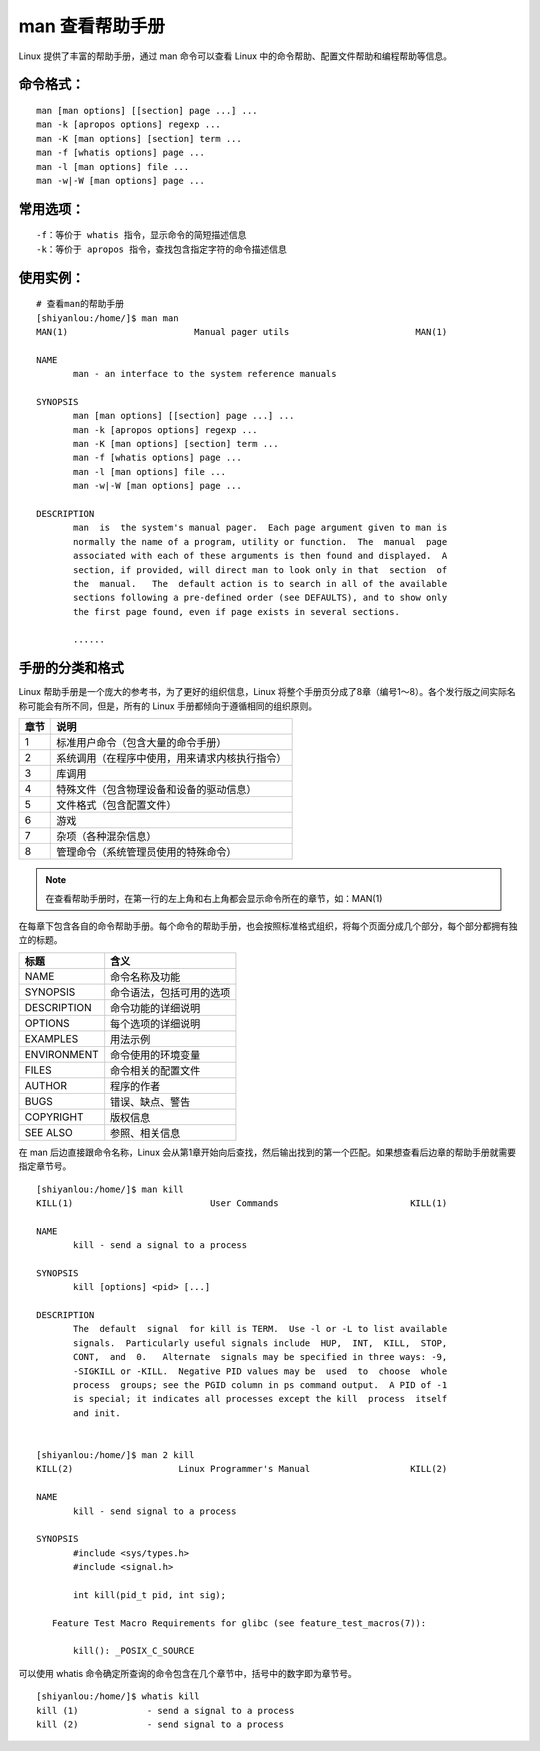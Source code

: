 man 查看帮助手册
####################################

Linux 提供了丰富的帮助手册，通过 man 命令可以查看 Linux 中的命令帮助、配置文件帮助和编程帮助等信息。 


命令格式：
************************************

.. highlight:: none

::

    man [man options] [[section] page ...] ...
    man -k [apropos options] regexp ...
    man -K [man options] [section] term ...
    man -f [whatis options] page ...
    man -l [man options] file ...
    man -w|-W [man options] page ...


常用选项：
************************************

::

    -f：等价于 whatis 指令，显示命令的简短描述信息
    -k：等价于 apropos 指令，查找包含指定字符的命令描述信息


使用实例：
************************************

::

    # 查看man的帮助手册
    [shiyanlou:/home/]$ man man
    MAN(1)                        Manual pager utils                        MAN(1)

    NAME
           man - an interface to the system reference manuals

    SYNOPSIS
           man [man options] [[section] page ...] ...
           man -k [apropos options] regexp ...
           man -K [man options] [section] term ...
           man -f [whatis options] page ...
           man -l [man options] file ...
           man -w|-W [man options] page ...

    DESCRIPTION
           man  is  the system's manual pager.  Each page argument given to man is
           normally the name of a program, utility or function.  The  manual  page
           associated with each of these arguments is then found and displayed.  A
           section, if provided, will direct man to look only in that  section  of
           the  manual.   The  default action is to search in all of the available
           sections following a pre-defined order (see DEFAULTS), and to show only
           the first page found, even if page exists in several sections.
           
           ......


手册的分类和格式
************************************

Linux 帮助手册是一个庞大的参考书，为了更好的组织信息，Linux 将整个手册页分成了8章（编号1～8）。各个发行版之间实际名称可能会有所不同，但是，所有的 Linux 手册都倾向于遵循相同的组织原则。

=====     =====
章节          说明
=====     =====
1                 标准用户命令（包含大量的命令手册）
2                系统调用（在程序中使用，用来请求内核执行指令）
3                 库调用
4                 特殊文件（包含物理设备和设备的驱动信息）
5                 文件格式（包含配置文件）
6                 游戏
7                 杂项（各种混杂信息）
8                 管理命令（系统管理员使用的特殊命令）
=====     =====

.. note::

    在查看帮助手册时，在第一行的左上角和右上角都会显示命令所在的章节，如：MAN(1) 

在每章下包含各自的命令帮助手册。每个命令的帮助手册，也会按照标准格式组织，将每个页面分成几个部分，每个部分都拥有独立的标题。

=============     =============
标题                                 含义
=============     =============
NAME                              命令名称及功能
SYNOPSIS                      命令语法，包括可用的选项
DESCRIPTION              命令功能的详细说明
OPTIONS                        每个选项的详细说明
EXAMPLES                    用法示例
ENVIRONMENT          命令使用的环境变量
FILES                                命令相关的配置文件       
AUTHOR                         程序的作者
BUGS                               错误、缺点、警告 
COPYRIGHT                  版权信息
SEE ALSO                      参照、相关信息
=============     =============
    
.. nete::
    
    在通过 man 查看帮助手册时，命令语法（SYNOPSIS ）遵循7条规则。
    1. 方括号中的项是可选的
    2. 不在方括号中的项是必选项
    3. 黑体字必须按原样准确输入
    4. 斜体字必须用适当的值替代（如果没有斜体字会用下划线代替）
    5. 后面跟省略号的参数可以有多个
    6. 单独的选项和参数组合在一起，那么选项和参数必须同时使用。如 ``[ -P pager]``
    7. 由竖线字符分开的两个或多个选项，可以任选其一。如 ``[ file | arg1 arg2]``

在 man 后边直接跟命令名称，Linux 会从第1章开始向后查找，然后输出找到的第一个匹配。如果想查看后边章的帮助手册就需要指定章节号。

::

    [shiyanlou:/home/]$ man kill
    KILL(1)                          User Commands                         KILL(1)

    NAME
           kill - send a signal to a process

    SYNOPSIS
           kill [options] <pid> [...]

    DESCRIPTION
           The  default  signal  for kill is TERM.  Use -l or -L to list available
           signals.  Particularly useful signals include  HUP,  INT,  KILL,  STOP,
           CONT,  and  0.   Alternate  signals may be specified in three ways: -9,
           -SIGKILL or -KILL.  Negative PID values may be  used  to  choose  whole
           process  groups; see the PGID column in ps command output.  A PID of -1
           is special; it indicates all processes except the kill  process  itself
           and init.


    [shiyanlou:/home/]$ man 2 kill
    KILL(2)                    Linux Programmer's Manual                   KILL(2)

    NAME
           kill - send signal to a process

    SYNOPSIS
           #include <sys/types.h>
           #include <signal.h>

           int kill(pid_t pid, int sig);

       Feature Test Macro Requirements for glibc (see feature_test_macros(7)):

           kill(): _POSIX_C_SOURCE

可以使用 whatis 命令确定所查询的命令包含在几个章节中，括号中的数字即为章节号。

::

    [shiyanlou:/home/]$ whatis kill
    kill (1)             - send a signal to a process
    kill (2)             - send signal to a process

